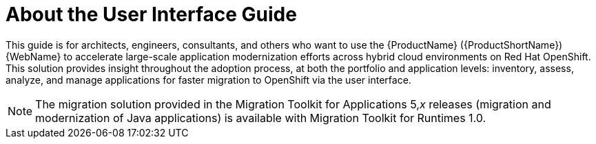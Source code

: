 // Module included in the following assemblies:
//
// * docs/web-console-guide/master.adoc

:_content-type: CONCEPT
[id="mta-about-console-guide_{context}"]
= About the User Interface Guide

This guide is for architects, engineers, consultants, and others who want to use the {ProductName} ({ProductShortName}) {WebName} to accelerate large-scale application modernization efforts across hybrid cloud environments on Red Hat OpenShift. This solution provides insight throughout the adoption process, at both the portfolio and application levels: inventory, assess, analyze, and manage applications for faster migration to OpenShift via the user interface.

[NOTE]
====
The migration solution provided in the Migration Toolkit for Applications 5,_x_ releases (migration and modernization of Java applications) is available with Migration Toolkit for Runtimes 1.0.
====
